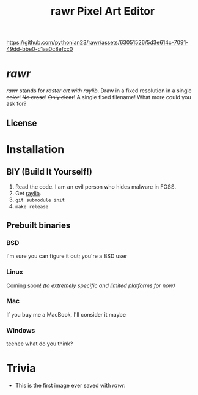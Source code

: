 #+TITLE:rawr Pixel Art Editor
#+OPTIONS: toc:nil

[[https://github.com/pythonian23/rawr/assets/63051526/5d3e614c-7091-49dd-bbe0-c1aa0c8efcc0]]

* /rawr/
/rawr/ stands for /raster art with raylib/. Draw in a fixed resolution +in a
single color+! +No erase+! +Only clear+! A single fixed filename! What more
could you ask for?

** License
[[https://www.gnu.org/graphics/gplv3-with-text-136x68.png]]

* Installation
** BIY (Build It Yourself!)
1. Read the code. I am an evil person who hides malware in FOSS.
2. Get [[https://github.com/raysan5/raylib/][raylib]].
3. =git submodule init=
4. =make release=

** Prebuilt binaries
*** BSD
I'm sure you can figure it out; you're a BSD user
*** Linux
Coming soon! /(to extremely specific and limited platforms for now)/
*** Mac
If you buy me a MacBook, I'll consider it maybe
*** Windows
teehee what do you think?

* Trivia
+ This is the first image ever saved with /rawr/: [[./first.png]]
